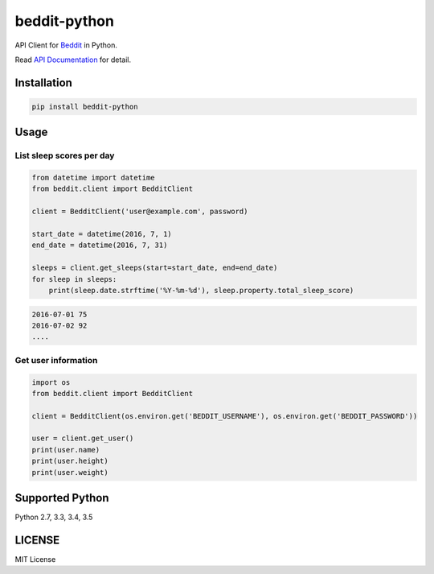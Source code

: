 
beddit-python
============================
.. image:: https://travis-ci.org/giginet/beddit-python.svg?branch=master
    :target: https://travis-ci.org/giginet/beddit-python
.. image:: https://coveralls.io/repos/github/giginet/beddit-python/badge.svg?branch=master 
    :target: https://coveralls.io/github/giginet/beddit-python?branch=master

API Client for Beddit_ in Python.

.. _Beddit: http://www.beddit.com

Read `API Documentation`_ for detail.

.. _API Documentation: https://github.com/beddit/beddit-api

Installation
---------------------

.. code:: sh

  pip install beddit-python


Usage
--------------

List sleep scores per day
~~~~~~~~~~~~~~~~~~~~~~~~~~~~~

.. code:: python

  from datetime import datetime
  from beddit.client import BedditClient

  client = BedditClient('user@example.com', password)

  start_date = datetime(2016, 7, 1)
  end_date = datetime(2016, 7, 31)

  sleeps = client.get_sleeps(start=start_date, end=end_date)
  for sleep in sleeps:
      print(sleep.date.strftime('%Y-%m-%d'), sleep.property.total_sleep_score)


.. code:: txt

  2016-07-01 75
  2016-07-02 92
  ....

Get user information
~~~~~~~~~~~~~~~~~~~~~~~~~~~~

.. code:: python

  import os
  from beddit.client import BedditClient

  client = BedditClient(os.environ.get('BEDDIT_USERNAME'), os.environ.get('BEDDIT_PASSWORD'))

  user = client.get_user()
  print(user.name)
  print(user.height)
  print(user.weight)



Supported Python
------------------------

Python 2.7, 3.3, 3.4, 3.5

LICENSE
----------------

MIT License

